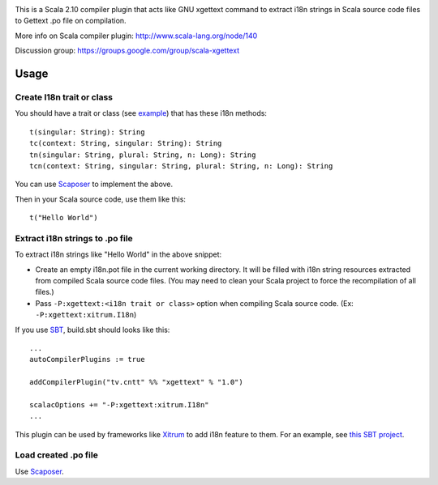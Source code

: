 .. image:: http://www.poedit.net/screenshots/osx.png

This is a Scala 2.10 compiler plugin that acts like GNU xgettext command to extract
i18n strings in Scala source code files to Gettext .po file on compilation.

More info on Scala compiler plugin:
http://www.scala-lang.org/node/140

Discussion group:
https://groups.google.com/group/scala-xgettext

Usage
-----

Create I18n trait or class
~~~~~~~~~~~~~~~~~~~~~~~~~~

You should have a trait or class
(see `example <https://github.com/ngocdaothanh/xitrum/blob/master/src/main/scala/xitrum/I18n.scala>`_)
that has these i18n methods:

::

  t(singular: String): String
  tc(context: String, singular: String): String
  tn(singular: String, plural: String, n: Long): String
  tcn(context: String, singular: String, plural: String, n: Long): String

You can use `Scaposer <https://github.com/ngocdaothanh/scaposer>`_ to implement the above.

Then in your Scala source code, use them like this:

::

  t("Hello World")

Extract i18n strings to .po file
~~~~~~~~~~~~~~~~~~~~~~~~~~~~~~~~

To extract i18n strings like "Hello World" in the above snippet:

* Create an empty i18n.pot file in the current working directory. It will be
  filled with i18n string resources extracted from compiled Scala source code files.
  (You may need to clean your Scala project to force the recompilation of all files.)
* Pass ``-P:xgettext:<i18n trait or class>`` option when compiling Scala source code.
  (Ex: ``-P:xgettext:xitrum.I18n``)

If you use `SBT <http://www.scala-sbt.org/>`_, build.sbt should looks like this:

::

  ...
  autoCompilerPlugins := true

  addCompilerPlugin("tv.cntt" %% "xgettext" % "1.0")

  scalacOptions += "-P:xgettext:xitrum.I18n"
  ...

This plugin can be used by frameworks like `Xitrum <http://ngocdaothanh.github.com/xitrum/>`_
to add i18n feature to them. For an example, see `this SBT project <https://github.com/ngocdaothanh/comy>`_.

Load created .po file
~~~~~~~~~~~~~~~~~~~~~

Use `Scaposer <https://github.com/ngocdaothanh/scaposer>`_.
